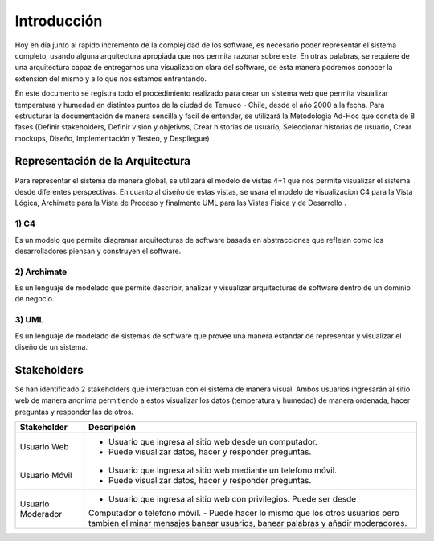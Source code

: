 Introducción
=================================
Hoy en dia junto al rapido incremento de la complejidad de los software, es necesario poder representar el sistema completo, usando alguna arquitectura apropiada que nos permita razonar sobre este. En otras palabras, se requiere de una arquitectura capaz de entregarnos una visualizacion clara del software, de esta manera podremos conocer la extension del mismo y a lo que nos estamos enfrentando.

En este documento se registra todo el procedimiento realizado para crear un sistema web que permita visualizar temperatura y humedad en distintos puntos de la ciudad de Temuco - Chile, desde el año 2000 a la fecha. Para estructurar la documentación de manera sencilla y facil de entender, se utilizará la Metodologia Ad-Hoc que consta de 8 fases (Definir stakeholders, Definir vision y objetivos, Crear historias de usuario, Seleccionar historias de usuario, Crear mockups, Diseño, Implementación y Testeo, y Despliegue)

Representación de la Arquitectura
-------------------------------
Para representar el sistema de manera global, se utilizará el modelo de vistas 4+1 que nos permite visualizar el sistema desde diferentes perspectivas.  En cuanto al diseño de estas vistas, se usara el modelo de visualizacion C4 para la Vista Lógica, Archimate para la Vista de Proceso y finalmente UML para las Vistas Fisica y de Desarrollo .

1) C4
~~~~~~~~~~~~~~~~~~~~
Es un modelo que permite diagramar arquitecturas de software basada en abstracciones que reflejan como los desarrolladores piensan y construyen el software.

.. image:: images/c4.png
    :scale: 20%
    :align: center
    
2) Archimate
~~~~~~~~~~~~~~~~~~~~
Es un lenguaje de modelado que permite describir, analizar y visualizar arquitecturas de software dentro de un dominio de negocio.

.. image:: images/archimate.jpg
    :scale: 60%
    :align: center
    
3) UML
~~~~~~~~~~~~~~~~~~~~
Es un lenguaje de modelado de sistemas de software que provee una manera estandar de representar y visualizar el diseño de un sistema.

.. image:: images/uml.png
    :scale: 60%
    :align: center

Stakeholders
-------------------------------
Se han identificado 2 stakeholders que interactuan con el sistema de manera visual. Ambos usuarios ingresarán al sitio web de manera anonima permitiendo a estos visualizar los datos (temperatura y humedad) de manera ordenada, hacer preguntas y responder las de otros.

+---------------------------+-----------------------------------------------------------------------------+
| **Stakeholder**           | **Descripción**                                                             |
+---------------------------+-----------------------------------------------------------------------------+
| Usuario Web               | - Usuario que ingresa al sitio web desde un computador.                     |
|                           | - Puede visualizar datos, hacer y responder preguntas.                      |
+---------------------------+-----------------------------------------------------------------------------+
| Usuario Móvil             | - Usuario que ingresa al sitio web mediante un telefono móvil.              |
|                           | - Puede visualizar datos, hacer y responder preguntas.                      |
+---------------------------+-----------------------------------------------------------------------------+
| Usuario Moderador         | - Usuario que ingresa al sitio web con privilegios. Puede ser desde         |
|                           | Computador o telefono móvil.                                                |
|                           | - Puede hacer lo mismo que los otros usuarios pero tambien eliminar mensajes|
|                           | banear usuarios, banear palabras y añadir moderadores.                      |
+---------------------------+-----------------------------------------------------------------------------+


